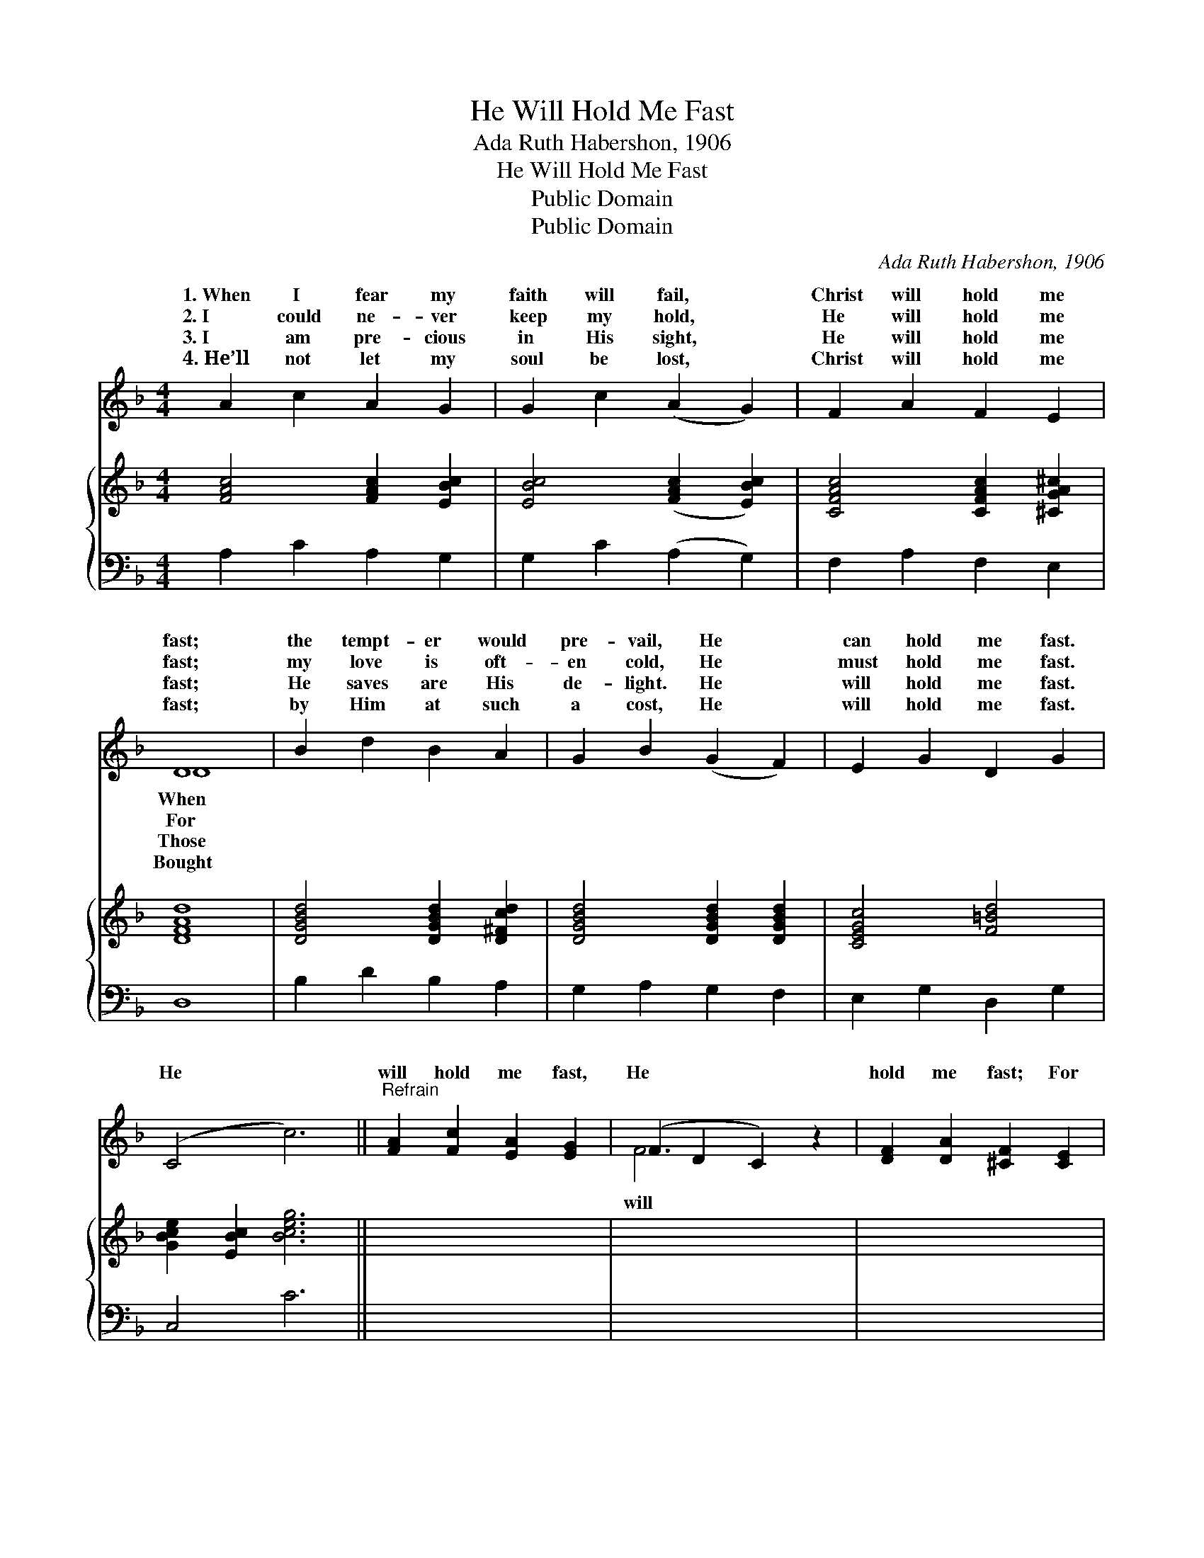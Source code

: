 X:1
T:He Will Hold Me Fast
T:Ada Ruth Habershon, 1906
T:He Will Hold Me Fast
T:Public Domain
T:Public Domain
C:Ada Ruth Habershon, 1906
Z:Public Domain
%%score ( 1 2 ) { 3 | 4 }
L:1/8
M:4/4
K:F
V:1 treble 
V:2 treble 
V:3 treble 
V:4 bass 
V:1
 A2 c2 A2 G2 | G2 c2 (A2 G2) | F2 A2 F2 E2 | D8 | B2 d2 B2 A2 | G2 B2 (G2 F2) | E2 G2 D2 G2 | %7
w: 1.~When I fear my|faith will fail, *|Christ will hold me|fast;|the tempt- er would|pre- vail, He *|can hold me fast.|
w: 2.~I could ne- ver|keep my hold, *|He will hold me|fast;|my love is oft-|en cold, He *|must hold me fast.|
w: 3.~I am pre- cious|in His sight, *|He will hold me|fast;|He saves are His|de- light. He *|will hold me fast.|
w: 4.~He’ll not let my|soul be lost, *|Christ will hold me|fast;|by Him at such|a cost, He *|will hold me fast.|
 (C4 c6) ||"^Refrain" [FA]2 [Fc]2 [EA]2 [EG]2 | (F2 D2 C2) z2 | [DF]2 [DA]2 [^CF]2 [CE]2 | %11
w: ||||
w: He *|will hold me fast,|He * *|hold me fast; For|
w: ||||
w: ||||
 [B,D]6 z2 | C2 [CF]2 [FA]2 [Fc]2 | [Ee]2 [Ed]2 (c2 A2) | F2 [Fd]2 [FA]2 [EG]2 | F6 z2 |] %16
w: |||||
w: my|Sav- ior loves me|He will hold *|fast. * * *||
w: |||||
w: |||||
V:2
 x8 | x8 | x8 | D8 | x8 | x8 | x8 | x10 || x8 | F6 x2 | x8 | x8 | C2 x6 | x4 F4 | x8 | F6 x2 |] %16
w: |||When|||||||||||||
w: |||For||||||will|||so,|me|||
w: |||Those|||||||||||||
w: |||Bought|||||||||||||
V:3
 [FAc]4 [FAc]2 [EBc]2 | [EBc]4 ([FAc]2 [EBc]2) | [CFAc]4 [CFAc]2 [^CGA^c]2 | [DFAd]8 | %4
 [DGBd]4 [DGBd]2 [D^Fcd]2 | [DGBd]4 [DGBd]2 [DGBd]2 | [CEGc]4 [F=Bd]4 | [GBce]2 [EBc]2 [Bceg]6 || %8
 x8 | x8 | x8 | x8 | x8 | x8 | x8 | x8 |] %16
V:4
 A,2 C2 A,2 G,2 | G,2 C2 (A,2 G,2) | F,2 A,2 F,2 E,2 | D,8 | B,2 D2 B,2 A,2 | G,2 A,2 G,2 F,2 | %6
 E,2 G,2 D,2 G,2 | C,4 C6 || x8 | x8 | x8 | x8 | x8 | x8 | x8 | x8 |] %16

